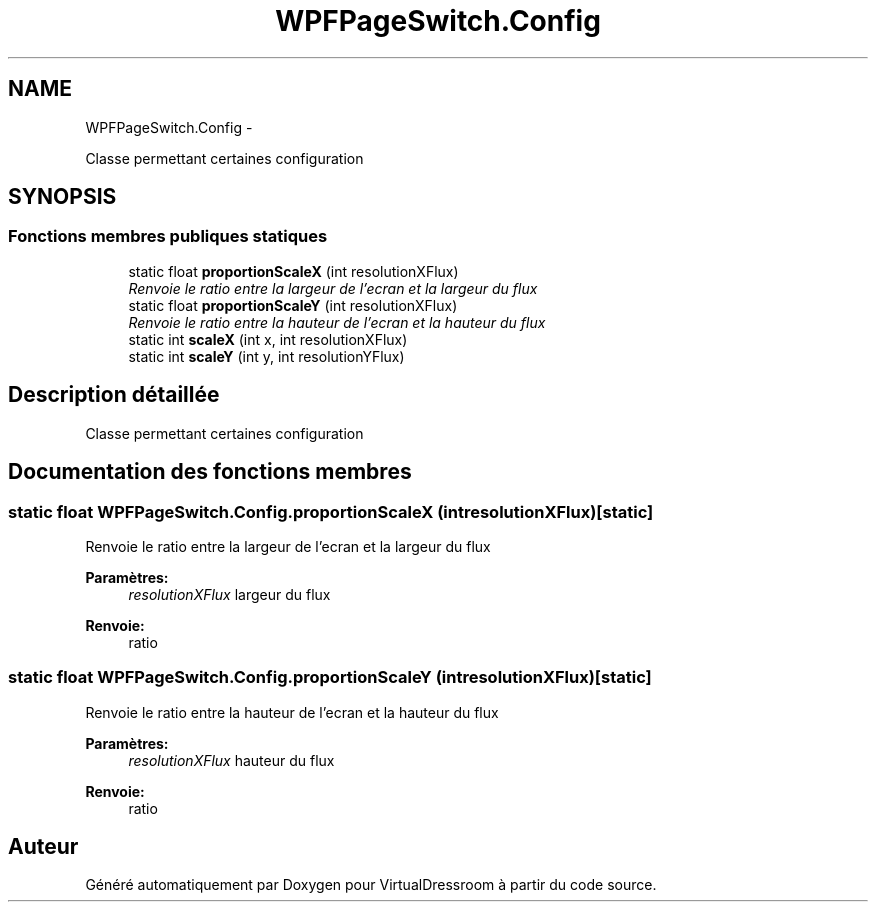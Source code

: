 .TH "WPFPageSwitch.Config" 3 "Dimanche 18 Mai 2014" "VirtualDressroom" \" -*- nroff -*-
.ad l
.nh
.SH NAME
WPFPageSwitch.Config \- 
.PP
Classe permettant certaines configuration  

.SH SYNOPSIS
.br
.PP
.SS "Fonctions membres publiques statiques"

.in +1c
.ti -1c
.RI "static float \fBproportionScaleX\fP (int resolutionXFlux)"
.br
.RI "\fIRenvoie le ratio entre la largeur de l'ecran et la largeur du flux \fP"
.ti -1c
.RI "static float \fBproportionScaleY\fP (int resolutionXFlux)"
.br
.RI "\fIRenvoie le ratio entre la hauteur de l'ecran et la hauteur du flux \fP"
.ti -1c
.RI "static int \fBscaleX\fP (int x, int resolutionXFlux)"
.br
.ti -1c
.RI "static int \fBscaleY\fP (int y, int resolutionYFlux)"
.br
.in -1c
.SH "Description détaillée"
.PP 
Classe permettant certaines configuration 


.SH "Documentation des fonctions membres"
.PP 
.SS "static float WPFPageSwitch\&.Config\&.proportionScaleX (intresolutionXFlux)\fC [static]\fP"

.PP
Renvoie le ratio entre la largeur de l'ecran et la largeur du flux 
.PP
\fBParamètres:\fP
.RS 4
\fIresolutionXFlux\fP largeur du flux
.RE
.PP
\fBRenvoie:\fP
.RS 4
ratio
.RE
.PP

.SS "static float WPFPageSwitch\&.Config\&.proportionScaleY (intresolutionXFlux)\fC [static]\fP"

.PP
Renvoie le ratio entre la hauteur de l'ecran et la hauteur du flux 
.PP
\fBParamètres:\fP
.RS 4
\fIresolutionXFlux\fP hauteur du flux
.RE
.PP
\fBRenvoie:\fP
.RS 4
ratio
.RE
.PP


.SH "Auteur"
.PP 
Généré automatiquement par Doxygen pour VirtualDressroom à partir du code source\&.
